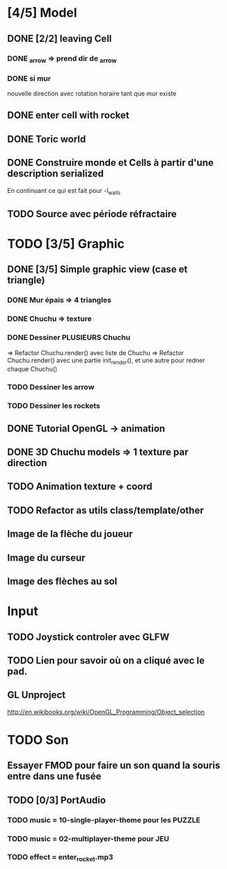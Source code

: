 * [4/5] Model
** DONE [2/2] leaving Cell
*** DONE _arrow => prend dir de _arrow
*** DONE si mur
nouvelle direction avec rotation horaire tant que mur existe
** DONE enter cell with rocket
** DONE Toric world
** DONE Construire monde et Cells à partir d'une description serialized
En continuant ce qui est fait pour -l_walls

** TODO Source avec période réfractaire
* TODO [3/5] Graphic
** DONE [3/5] Simple graphic view (case et triangle)
*** DONE Mur épais => 4 triangles
*** DONE Chuchu => texture
*** DONE Dessiner PLUSIEURS Chuchu
=> Refactor Chuchu.render() avec liste de Chuchu
=> Refactor Chuchu.render() avec une partie init_render(), et une autre pour redner chaque Chuchu()

*** TODO Dessiner les arrow
*** TODO Dessiner les rockets
** DONE Tutorial OpenGL -> animation
** DONE 3D Chuchu models => 1 texture par direction 
** TODO Animation texture + coord
** TODO Refactor as utils class/template/other
** Image de la flèche du joueur
** Image du curseur
** Image des flèches au sol

* Input
** TODO Joystick controler avec GLFW
** TODO Lien pour savoir où on a cliqué avec le pad.
** GL Unproject
http://en.wikibooks.org/wiki/OpenGL_Programming/Object_selection
* TODO Son
** Essayer FMOD pour faire un son quand la souris entre dans une fusée
** TODO [0/3] PortAudio
*** TODO music = 10-single-player-theme pour les PUZZLE
*** TODO music = 02-multiplayer-theme pour JEU
*** TODO effect = enter_rocket.mp3
